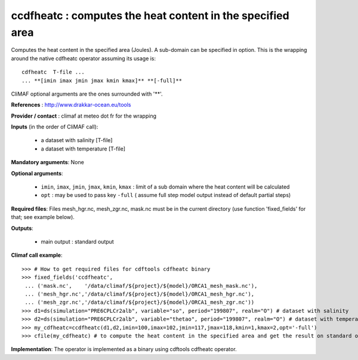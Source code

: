 ccdfheatc : computes the heat content in the specified area 
--------------------------------------------------------------

Computes the heat content in the specified area (Joules). A sub-domain
can be specified in option. This is the wrapping around the native
cdfheatc operator assuming its usage is:: 
 
 cdfheatc  T-file ...
 ... **[imin imax jmin jmax kmin kmax]** **[-full]**

CliMAF optional arguments are the ones surrounded with '**'.

**References** : http://www.drakkar-ocean.eu/tools

**Provider / contact** : climaf at meteo dot fr for the wrapping

**Inputs** (in the order of CliMAF call): 

  - a dataset with salinity [T-file]
  - a dataset with temperature [T-file]

**Mandatory arguments**: None

**Optional arguments**:

  - ``imin``, ``imax``, ``jmin``, ``jmax``,  ``kmin``, ``kmax`` :
    limit of a sub domain where the heat content will be calculated
   
  - ``opt`` : may be used to pass key ``-full`` ( assume full step
    model output instead of default partial steps)
       
**Required files**: Files mesh_hgr.nc, mesh_zgr.nc, mask.nc must be in
the current directory (use function 'fixed_fields' for that; see
example below). 

**Outputs**:

  - main output : standard output

**Climaf call example**:: 

  >>> # How to get required files for cdftools cdfheatc binary
  >>> fixed_fields('ccdfheatc',
   ... ('mask.nc',    '/data/climaf/${project}/${model}/ORCA1_mesh_mask.nc'),
   ... ('mesh_hgr.nc','/data/climaf/${project}/${model}/ORCA1_mesh_hgr.nc'),
   ... ('mesh_zgr.nc','/data/climaf/${project}/${model}/ORCA1_mesh_zgr.nc'))
  >>> d1=ds(simulation="PRE6CPLCr2alb", variable="so", period="199807", realm="O") # dataset with salinity
  >>> d2=ds(simulation="PRE6CPLCr2alb", variable="thetao", period="199807", realm="O") # dataset with temperature
  >>> my_cdfheatc=ccdfheatc(d1,d2,imin=100,imax=102,jmin=117,jmax=118,kmin=1,kmax=2,opt='-full')
  >>> cfile(my_cdfheatc) # to compute the heat content in the specified area and get the result on standard output

**Implementation**: The operator is implemented as a binary using
cdftools cdfheatc operator.  


